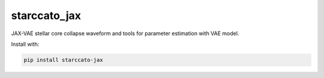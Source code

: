 starccato_jax
-------------

.. image:: https://coveralls.io/repos/github/starccato/starccato_jax/badge.svg?branch=main
    :target: https://coveralls.io/github/starccato/starccato_jax?branch=main

.. image:: https://img.shields.io/pypi/v/starccato-jax
   :alt: PyPI - Version


JAX-VAE stellar core collapse waveform and tools for parameter estimation with VAE model.


Install with:

.. code-block:: bash

    pip install starccato-jax